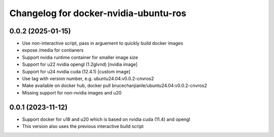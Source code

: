^^^^^^^^^^^^^^^^^^^^^^^^^^^^^^^^^^^^^^
Changelog for docker-nvidia-ubuntu-ros
^^^^^^^^^^^^^^^^^^^^^^^^^^^^^^^^^^^^^^

0.0.2 (2025-01-15)
------------------
- Use non-interactive script, pass in arguement to quickly build docker images
- expose /media for contianers
- Support nvidia runtime container for smaller image size
- Support for u22 nvidia opengl (1.2glvnd) [nvidia image]
- Support for u24 nvidia cuda (12.4.1) [custom image]
- Use tag with version number, e.g. ubuntu24.04:v0.0.2-cnvros2
- Make available on docker hub, docker pull brucechanjianle/ubuntu24.04:v0.0.2-cnvros2
- Missing support for non-nvidia images and u20

0.0.1 (2023-11-12)
-------------------
- Support docker for u18 and u20 which is based on nvidia cuda (11.4) and opengl
- This version also uses the previous interactive build script
